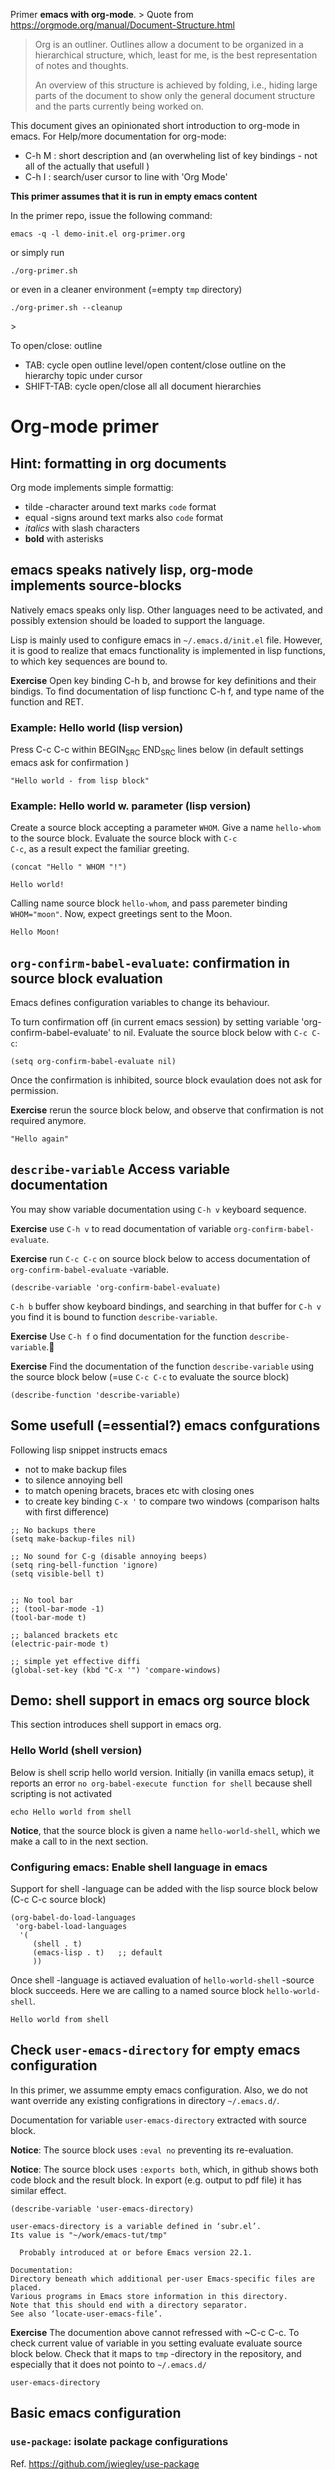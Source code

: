 Primer  *emacs with org-mode*.
>
Quote from https://orgmode.org/manual/Document-Structure.html

#+begin_quote
Org is an outliner. Outlines allow a document to be organized in a
hierarchical structure, which, least for me, is the best
representation of notes and thoughts.

An overview of this structure is achieved by folding, i.e., hiding
large parts of the document to show only the general document
structure and the parts currently being worked on. 
#+end_quote

This document gives an opinionated short introduction to org-mode in
emacs. For Help/more documentation for org-mode:
- C-h M : short description and (an overwheling list of key bindings -
  not all of the actually that usefull )
- C-h I : search/user cursor to line with 'Org Mode' 

*This primer assumes that it is run in empty emacs content*

In the primer repo, issue the following command:
#+begin_example
emacs -q -l demo-init.el org-primer.org
#+end_example

or simply run

#+begin_example
./org-primer.sh 
#+end_example

or even in a cleaner environment (=empty ~tmp~ directory)

#+begin_example
./org-primer.sh --cleanup
#+end_example>

To open/close: outline 
- TAB: cycle open outline level/open content/close outline on the
  hierarchy topic under cursor
- SHIFT-TAB: cycle open/close all all document hierarchies

* Org-mode primer
** Hint: formatting in org documents

Org mode implements simple formattig:

- tilde -character around text marks ~code~ format
- equal -signs around text marks also =code= format
- /italics/ with slash characters
- *bold* with asterisks 

** emacs speaks natively lisp, org-mode implements source-blocks
Natively emacs speaks only lisp. Other languages need to be activated,
and possibly extension should be loaded to support the language.

Lisp is mainly used to configure emacs in =~/.emacs.d/init.el= file.
However, it is good to realize that emacs functionality is implemented
in lisp functions, to which key sequences are bound to.

*Exercise* Open key binding C-h b, and browse for key definitions and
their bindigs. To find documentation of lisp functionc C-h f, and type
name of the function and RET.

*** Example: Hello world (lisp version)

 Press C-c C-c within BEGIN_SRC END_SRC lines below (in default
 settings emacs ask for confirmation )
 
 #+BEGIN_SRC elisp :eval no-export
 "Hello world - from lisp block"
 #+END_SRC

*** Example: Hello world  w. parameter (lisp version)

Create a source block accepting a parameter ~WHOM~. Give a name
~hello-whom~ to the source block. Evaluate the source block with ~C-c
C-c~, as a result expect the familiar greeting.

 #+name: hello-whom
 #+BEGIN_SRC elisp :var WHOM="world"
 (concat "Hello " WHOM "!")
 #+END_SRC

 #+RESULTS: hello-whom
 : Hello world!


Calling name source block ~hello-whom~, and pass paremeter binding
~WHOM="moon"~. Now, expect greetings sent to the Moon.

#+call: hello-whom(WHOM="Moon")

#+RESULTS:
: Hello Moon!
** ~org-confirm-babel-evaluate~: confirmation in source block evaluation 

Emacs defines configuration variables to change its behaviour.

To turn confirmation off (in current emacs session) by setting
variable 'org-confirm-babel-evaluate' to nil. Evaluate the source
block below with ~C-c C-c~:

#+BEGIN_SRC elisp :eval no-export
(setq org-confirm-babel-evaluate nil)
#+END_SRC

#+RESULTS:

Once the confirmation is inhibited, source block evaulation does not
ask for permission.

*Exercise* rerun the source block below, and observe that confirmation
is not required anymore.

#+BEGIN_SRC elisp :eval no-export
"Hello again"
#+END_SRC

#+RESULTS:
: Hello again

** ~describe-variable~ Access variable documentation

You may show variable documentation using ~C-h v~ keyboard sequence.

*Exercise* use ~C-h v~ to read documentation of variable
~org-confirm-babel-evaluate~.

*Exercise* run ~C-c C-c~ on source block below to access documentation
of ~org-confirm-babel-evaluate~ -variable.

#+BEGIN_SRC elisp :eval no-export
(describe-variable 'org-confirm-babel-evaluate)
#+END_SRC

~C-h b~ buffer show keyboard bindings, and searching in that buffer for
~C-h v~ you find it is bound to function ~describe-variable~.

*Exercise* Use ~C-h f~ o find documentation for the function
~describe-variable~.

*Exercise* Find the documentation of the function ~describe-variable~
using the source block below (=use ~C-c C-c~ to evaluate the source block)

#+BEGIN_SRC elisp :eval no-export 
(describe-function 'describe-variable)
#+END_SRC

#+RESULTS:
#+begin_example
describe-variable is an autoloaded interactive compiled Lisp function
in ‘help-fns.el’.

Its keys are remapped to ‘counsel-describe-variable’.  Without this
remapping, it would be bound to C-h v, <f1> v, <help> v, <menu-bar>
<help-menu> <describe> <describe-variable>.

(describe-variable VARIABLE &optional BUFFER FRAME)

Display the full documentation of VARIABLE (a symbol).
Returns the documentation as a string, also.
If VARIABLE has a buffer-local value in BUFFER or FRAME
(default to the current buffer and current frame),
it is displayed along with the global value.
#+end_example

** Some usefull (=essential?) emacs confgurations

Following lisp snippet instructs emacs
- not to make backup files
- to silence annoying bell
- to match opening bracets, braces etc with closing ones
- to create key binding ~C-x '~ to compare two windows (comparison halts
  with first difference)


#+BEGIN_SRC elisp :eval no-export
;; No backups there
(setq make-backup-files nil)

;; No sound for C-g (disable annoying beeps)
(setq ring-bell-function 'ignore)
(setq visible-bell t)

 
;; No tool bar
;; (tool-bar-mode -1)
(tool-bar-mode t)

;; balanced brackets etc
(electric-pair-mode t)

;; simple yet effective diffi
(global-set-key (kbd "C-x '") 'compare-windows)
#+END_SRC

#+RESULTS:
: compare-windows

** Demo: shell support in emacs org source block
This section introduces shell support in emacs org.
*** Hello World (shell version)
 
 Below is shell scrip hello world version. Initially (in vanilla emacs
 setup), it reports an error ~no org-babel-execute function for shell~
 because shell scripting is not activated

 #+name: hello-world-shell
 #+BEGIN_SRC shell
 echo Hello world from shell
 #+END_SRC

*Notice*, that the source block is given a name ~hello-world-shell~,
which we make a call to in the next section.

*** Configuring emacs: Enable shell language in emacs

Support for shell -language can be added with the lisp source block
below (C-c C-c source block)

#+BEGIN_SRC elisp :eval no-export
 (org-babel-do-load-languages
  'org-babel-load-languages
   '( 
      (shell . t)
      (emacs-lisp . t)   ;; default
      ))
#+END_SRC

#+RESULTS:

Once shell -language is actiaved evaluation of ~hello-world-shell~
-source block succeeds. Here we are calling to a named source block
~hello-world-shell~.
#+call: hello-world-shell()

#+RESULTS:
: Hello world from shell

** Check ~user-emacs-directory~ for empty emacs configuration

In this primer, we assumme empty emacs configuration. Also, we do not
want override any existing configrations in directory =~/.emacs.d/=.

Documentation for variable ~user-emacs-directory~ extracted with
source block. 

*Notice*: The source block uses ~:eval no~ preventing its
re-evaluation.


*Notice*: The source block uses ~:exports both~, which, in github
shows both code block and the result block. In export (e.g. output to
pdf file) it has similar effect.


#+BEGIN_SRC elisp :eval no :exports both
(describe-variable 'user-emacs-directory)
#+END_SRC

#+RESULTS:
#+begin_example
user-emacs-directory is a variable defined in ‘subr.el’.
Its value is "~/work/emacs-tut/tmp"

  Probably introduced at or before Emacs version 22.1.

Documentation:
Directory beneath which additional per-user Emacs-specific files are placed.
Various programs in Emacs store information in this directory.
Note that this should end with a directory separator.
See also ‘locate-user-emacs-file’.
#+end_example


*Exercise* The documention above cannot refressed with ~C-c C-c.  To
check current value of variable in you setting evaluate evaluate
source block below.  Check that it maps to ~tmp~ -directory in the
repository, and especially that it does not pointo to =~/.emacs.d/=

 #+BEGIN_SRC elisp
 user-emacs-directory
 #+END_SRC

** Basic emacs configuration
*** ~use-package~: isolate package configurations

 Ref. [[https://github.com/jwiegley/use-package]]

 #+BEGIN_QUOTE
 The use-package macro allows you to isolate package configuration in
 your .emacs file in a way that is both performance-oriented and, well,
 tidy

 #+END_QUOTE

 Add repositories as instructed in
 https://www.emacswiki.org/emacs/ELPA. Install use-package, unless it
 is already installed.

 *Notice* If ~use-package~ has not been installed, the evaluating
  source block below downloads the package from emacs
  repositories. You may notice messages flickering on editor bottom
  row.

 #+BEGIN_SRC elisp
   ;; Packages: https://www.emacswiki.org/emacs/ELPA
   (package-initialize)
   (require 'package)
   (add-to-list 'package-archives '("melpa" . "https://melpa.org/packages/"))
   (add-to-list 'package-archives '("elpa" . "https://elpa.gnu.org/packages/"))
   (add-to-list 'package-archives '("org" . "http://orgmode.org/elpa/") t) ; Org-mode's repository

   (unless (package-installed-p 'use-package)
     (package-refresh-contents)
     (package-install 'use-package)
   )

   (setq use-package-always-ensure t)
   ;; (require 'use-package)
   ;; ;; To activate
   ;; ;; - enable command-log-mode in buffer
   ;; ;; - run clm/toggle-command-log-buffer
   ;; (use-package command-log-mode)
 #+END_SRC

 #+RESULTS:
 : t

*** ~undo-tree~ - C-z keybinding

Undo mechamism, which comes bundled with emacs is somewhat
convoluted. Following snippet more intuitive way for backtracking.

Ref: [[https://elpa.gnu.org/packages/undo-tree.html]]

#+BEGIN_SRC elisp

    (use-package undo-tree
      :ensure t
      :init
      (global-undo-tree-mode)
      )

  (global-set-key (kbd "C-z") 'undo)
  ;; make ctrl-Z redo
  (defalias 'redo 'undo-tree-redo)
  (global-set-key (kbd "C-S-z") 'redo)
  
#+END_SRC

#+RESULTS:
: redo

Now:
- C-z : undo
- C-S-z : redo
- C-x U : undo tree

#+RESULTS:
: redo

*** ~org-mode~: language support & tangle helper

Home page: https://orgmode.org/

#+BEGIN_QUOTE
A GNU Emacs major mode for keeping notes, authoring documents,
computational notebooks, literate programming, maintaining to-do
lists, planning projects, and more — in a fast and effective plain
text system.
#+END_QUOTE

#+BEGIN_SRC elisp
  (use-package org
    :bind (("C-c b" . org-babel-tangle-block))
    :config
    (defun org-babel-tangle-block()
      (interactive)
      (let ((current-prefix-arg '(4)))
	(call-interactively 'org-babel-tangle)
	))
    :custom
    ;; customize languages which can be evaluated in Org buffers.
    (org-babel-load-languages	'(
	(shell . t)
	(emacs-lisp . t)))
  )
#+END_SRC

#+RESULTS:
: org-babel-tangle-block


The code above defines key binging ~C-c b~ to run lisp function
~org-babel-tangle-block~, which writes block under point to a
file. Later, we are using this function to write yas-snippets
(=templates in emacs) to snippet directory.

*** Example: Output source block to file: tangle

Define a named source block ~ls-tmp~ to show content of ~tmp~
-directory
#+name: ls-tmp
#+BEGIN_SRC bash :eval no-export :results output
ls -ltr tmp
#+END_SRC


Expect that initially there is not a file ~demo.txt~ in ~tmp~ -
directory.

#+RESULTS: ls-tmp
: total 107
: drwxrwxr-x  3 jj jj     3 kesä    4 10:41 snippets
: -rw-rw-r--  1 jj jj 27504 kesä    4 14:45 demo2.png
: -rw-rw-r--  1 jj jj 27504 kesä    4 14:47 deployment.png
: drwxrwxr-x 19 jj jj    21 kesä    4 17:00 elpa
: -rw-rw-r--  1 jj jj  1123 kesä    4 17:01 tramp
: -rw-rw-r--  1 jj jj 27504 kesä    4 17:03 plantuml-demo1.png
: -rw-------  1 jj jj   351 kesä    4 18:02 recentf



*Exercise* Move point (=cursor) to the source block below and use key
binding ~C-c b~ to tangle (=output) file ~tmp/demo.txt~. ~C-c b~
-keybinding was defined earlier, when configuring org-mode.

#+begin_src txt :tangle tmp/demo.txt
Tangled from org-primer - CHANGES WILL BE OVERRIDDEN
#+end_src


Rerun ls-tmp, and expect to see ~tmp/demo.txt~ -file created.
#+call: ls-tmp()

#+RESULTS:
: total 108
: drwxrwxr-x  3 jj jj     3 kesä    4 10:41 snippets
: -rw-rw-r--  1 jj jj 27504 kesä    4 14:45 demo2.png
: -rw-rw-r--  1 jj jj 27504 kesä    4 14:47 deployment.png
: drwxrwxr-x 19 jj jj    21 kesä    4 17:00 elpa
: -rw-rw-r--  1 jj jj  1123 kesä    4 17:01 tramp
: -rw-rw-r--  1 jj jj 27504 kesä    4 17:03 plantuml-demo1.png
: -rw-------  1 jj jj   351 kesä    4 18:02 recentf
: -rw-rw-r--  1 jj jj    53 kesä    4 22:06 demo.txt

Cleanup demo file (for the next round :)
#+BEGIN_SRC bash :eval no-export :results output
rm -f tmp/demo.txt
#+END_SRC

#+RESULTS:

*** ~yas-snippet~: a template system for Emacs
    :PROPERTIES:
    :CUSTOM_ID: config-yas-snippet
    :END:

Ref: https://github.com/joaotavora/yasnippet

#+BEGIN_QUOTE
YASnippet is a template system for Emacs. It allows you to type an
abbreviation and automatically expand it into function
templates. Bundled language templates include: C, C++, C#, Perl,
Python, Ruby, SQL, LaTeX, HTML, CSS and more
#+END_QUOTE

Example configuration:
https://www.reddit.com/r/emacs/comments/9bvawd/use_yasnippet_via_usepackage/

#+BEGIN_SRC elisp
(use-package yasnippet
 :ensure t
 :config
 (yas-global-mode t)
 (use-package yasnippet-snippets
 :ensure t)
 (define-key yas-minor-mode-map (kbd "<C-tab>") 'yas-expand)
 (define-key yas-minor-mode-map (kbd "<C-S-tab>") 'yas-expand)
 )
#+END_SRC

#+RESULTS:
: t

*** Ensure directory ~tmp/snippets/org-mode~ exists

Bash source block, which ensures ~tmp/snippets/org-mode~ -directory
for yas org-mode template snippets exists.

#+BEGIN_SRC bash
[ -d tmp/snippets/org-mode ] || mkdir -p tmp/snippets/org-mode
#+END_SRC

#+RESULTS:

Initially, or if this primer was started with ~--cleanup~ -option,
snippet directory is empty. 

#+BEGIN_SRC bash :eval no-export :results output
ls -ltr tmp/snippets/org-mode
#+END_SRC

#+RESULTS:

*** Tangle some yas-snippets
**** ~src-bash~: snippet to run bash shell

Tangle following source block into file
~tmp/snippets/org-mode/src-bash~. (Notice somewhat dirtyish trick of
using ,-character to escape first #+END_SRC line.

 #+begin_src txt :tangle tmp/snippets/org-mode/src-bash
 # -*- mode: snippet -*-
 # name: src-bash
 # key: src-bash
 # --


 #+BEGIN_SRC bash :eval no-export :results output
 $0
 ,#+END_SRC
 #+end_src

 Load yas snippets by executing ~C-c C-c~ following source block. You
 may also load yas snippets by running ~M-x~ and typing
 ~yas-reload-all~ to the prompt for function to execute
 #+name: yas-reload
 #+BEGIN_SRC elisp :eval no-export
 (yas-reload-all)
 #+END_SRC

 #+RESULTS: yas-reload
 : [yas] Prepared just-in-time loading of snippets successfully.


Now, after typing ~src-bash~ followed by ~TAB~ should expand to source
block for running shell scripts within emacs. 

Try it below
src-bash

**** ~src-lisp~: snippet to run lisp function

Tangle following source block with ~C-c b~
#+begin_src txt :tangle tmp/snippets/org-mode/src-lisp
# -*- mode: snippet -*-
# name: src-lisp
# key: src-lisp
# --


#+BEGIN_SRC elisp :eval no-export
$0
,#+END_SRC

#+end_src

Make emacs aware of the newly tangled snippet. (Run ~C-c C-c~ on the
~#+call:~ -line)

#+call: yas-reload()

#+RESULTS:
: [yas] Prepared just-in-time loading of snippets successfully.

Test: press TAB end of the line below
src-lisp

**** ~org-var~:  Add property drawer defining header variable

We have already shown, how parameters for source block can be defined
as source block header variables. Parameters can be also be defined in
document topic "drawers" (:PROPERTIES: .. :END: block immediatelly
after topic line.

Create yas snippet ~org-var~ accepting two parameters ~$1~ with
default value ~NAME~ and ~$2~ with default value ~value~.

#+begin_src txt :tangle tmp/snippets/org-mode/org-var
# -*- mode: snippet -*-
# name: org-var
# key: org-var
# --
:PROPERTIES:
:header-args+:   :var  ${1:NAME}="${2:value}"
:END:

$0
 #+end_src


#+call: yas-reload()

 #+RESULTS:
 : [yas] Prepared just-in-time loading of snippets successfully.


***** ~org-var~: test topic for yas-snippet 

Type ~org-var~ followed by ~TAB~, just below topic line above. Accept
default values to define variable ~NAME~.

Test variable value by executing the source block below.
#+BEGIN_SRC bash :eval no-export :results output 
echo NAME=$NAME
#+END_SRC

**** Hint: Edit snippets directly

In this primer, we have been tangling snippets and reloading them
separately, mainly for two reasons
- to minimize external depencies in this document 
- to demonstrate the possiblity to created files using
  org-documents. This may be usefull, for example, when building
  embedded systems without editor support.

Normally, we would browse snippet directory, edit snippets in place,
and allow yas-snippet automagically to reload the modified snippets.

*Exercise*: Follow the link [[file:tmp/snippets/org-mode]] (~C-c C-o~ over
the link, if it does not work use ~C-u C-c C-o~ i.e. prefix the
command), and edit some snippet. Save and observe automagic reload.


*** ~plantuml-mode~: PlantUML is a component that allows you to quickly diagrams

This section assumes that yas-snippets have been installed.


Ref: 
- https://github.com/skuro/plantuml-mode


Tutorial repo contains planuml.jar in jar directory, as show below

#+BEGIN_SRC bash :eval no-export :results output
ls -ltr jar
#+END_SRC

#+RESULTS:
: plantuml-jar-mit-1.2023.7.jar

Activate plantuml support with the following lisp-snippet pointing to
the jar -file in repo directory ~jar~. Config section is instructed in
https://plantuml.com/emacs

#+begin_src elisp :eval no-export
  ;; A major mode for editing PlantUML sources in Emacs
  (use-package plantuml-mode
    :after org
    :config
    ;; Instructions from https://plantuml.com/emacs
    (setq org-plantuml-jar-path (expand-file-name "jar/plantuml-jar-mit-1.2023.7.jar"))
    (setq plantuml-jar-path (expand-file-name "jar/plantuml-jar-mit-1.2023.7.jar"))
    (setq plantuml-default-exec-mode 'jar)
    (add-to-list 'org-src-lang-modes '("plantuml" . plantuml))
    (org-babel-do-load-languages 'org-babel-load-languages '((plantuml . t)))
    )
#+end_src

#+RESULTS:
: t


Example for for UML deployment diagrams found in
https://plantuml.com/deployment-diagram

#+name: plantuml-demo1
#+BEGIN_SRC plantuml :eval no-export :exports code :file tmp/plantuml-demo1.png
  actor actor
  actor/ "actor/"
  agent agent
  artifact artifact
  boundary boundary
  card card
  circle circle
  cloud cloud
  collections collections
  component component
  control control
  database database
  entity entity
  file file
  folder folder
  frame frame
  hexagon hexagon
  interface interface
  label label
  node node
  package package
  person person
  queue queue
  rectangle rectangle
  stack stack
  storage storage
  usecase usecase
  usecase/ "usecase/"
#+END_SRC

#+RESULTS: plantuml-demo1
[[file:tmp/plantuml-demo1.png]]


Tangle ~img-deployment~ yas-snippet block with ~C-c b~. Notice that
the snippet defines two expansion variables. Variable ~$1~ defines
image name defaults to ~deployment~. Variable ~$2~ gives output
directory and default to ~tmp~.

#+begin_src txt :tangle tmp/snippets/org-mode/img-deployment
# -*- mode: snippet -*-
# name: img-deployment
# key: img-deployment
# --

#+name: ${1:deployment}
#+BEGIN_SRC plantuml :eval no-export :exports results :file ${2:tmp}/$1.png
  actor actor
  actor/ "actor/"
  agent agent
  artifact artifact
  boundary boundary
  card card
  circle circle
  cloud cloud
  collections collections
  component component
  control control
  database database
  entity entity
  file file
  folder folder
  frame frame
  hexagon hexagon
  interface interface
  label label
  node node
  package package
  person person
  queue queue
  rectangle rectangle
  stack stack
  storage storage
  usecase usecase
  usecase/ "usecase/"
,#+END_SRC
#+end_src

After tanling, reload yas-snippets by calling yas-reload
#+call: yas-reload()

#+RESULTS:
: [yas] Prepared just-in-time loading of snippets successfully.


Press ~TAB~ end of next line to create yas-snippet.
img-deployment

*** ~ivy~: generic completion mechanism for Emacs

#+begin_quote
Ivy is a generic completion mechanism for Emacs. While it operates
similarly to other completion schemes such as icomplete-mode, Ivy aims
to be more efficient, smaller, simpler, and smoother to use yet highly
customizable.
#+end_quote

References:
- Ivy generic completion mechanism for Emacs: https://github.com/abo-abo/swiper
- Counsel: a collection of Ivy-enhanced versions of common Emacs commands: https://elpa.gnu.org/packages/counsel.html
- Ref: https://www.reddit.com/r/emacs/comments/910pga/tip_how_to_use_ivy_and_its_utilities_in_your/

#+BEGIN_SRC elisp :eval no-export
(use-package counsel
  :after ivy
  :config (counsel-mode))

;; - diminish - keep ivy out of modeline
(use-package ivy
  :defer 0.1
  :diminish
  :bind (("C-c C-r" . ivy-resume)
         ("C-x B" . ivy-switch-buffer-other-window))
  :custom
  (ivy-count-format "(%d/%d) ")
  (ivy-use-virtual-buffers t)
  :config (ivy-mode 1))

#+END_SRC

#+RESULTS:
: ivy-switch-buffer-other-window

Try:
- ~C-x C-f~: file completion list
- ~M-x~: function completions with partial match eg. ~yas sn~ lists
  commands with matches

** Example: ~tramp~: remote access over ssh
*** Example: Source block directives: dir

 Define source named source block ~pwd-ls~, which outputs current
 working directory and show its content.

 #+name: pwd-ls
 #+BEGIN_SRC bash :eval no-export :results output
 pwd
 ls -l
 #+END_SRC

 Expect to see directory where this tutorial is located. Particulary,
 notice that there also a directory ~tmp~

 #+RESULTS: pwd-ls
 #+begin_example
 /home/jj/work/emacs-tut
 total 40
 -rw-rw-r-- 1 jj jj   137 kesä    3 11:28 demo-init.el
 -rw-rw-r-- 1 jj jj  5359 kesä    3 19:34 emacs-primer.org
 -rwxr-xr-x 1 jj jj    40 kesä    4 10:11 emacs-tut.sh
 -rw-rw-r-- 1 jj jj 14373 kesä    4 14:39 org-primer.org
 -rw-rw-r-- 1 jj jj 11218 kesä    4 10:50 org-primer.org~
 -rw-rw-r-- 1 jj jj    55 kesä    3 11:18 README.md
 -rw-rw-r-- 1 jj jj    59 kesä    3 11:19 README.org
 drwxrwxr-x 4 jj jj     6 kesä    4 14:33 tmp
 #+end_example


 Define un-named source block, with the same commands as the named
 source block ~pwd-ls~. However, this source block adds the header
 directive ~:dir tmp~.  As of the effect, this source block runs in
 ~tmp~ directory:

 #+BEGIN_SRC bash :eval no-export :results output :dir tmp
 pwd
 ls 
 #+END_SRC

 #+RESULTS:
 : /home/jj/work/emacs-tut/tmp
 : demo2.png
 : deployment.png
 : elpa
 : plantuml-demo1.png
 : recentf
 : snippets
 : tramp

 Header directives can be added also source block calls. Calling
 ~pwd-ls~ works in current working directory.

 #+call: pwd-ls()

 #+RESULTS:
 #+begin_example
 /home/jj/work/emacs-tut
 total 64
 -rw-rw-r-- 1 jj jj   137 kesä    3 11:28 demo-init.el
 -rw-rw-r-- 1 jj jj     4 kesä    4 18:01 emacs-admin.org
 -rw-rw-r-- 1 jj jj  5853 kesä    4 21:33 emacs-primer.org
 -rw-rw-r-- 1 jj jj  5810 kesä    4 21:17 emacs-primer.org~
 -rwxr-xr-x 1 jj jj   210 kesä    4 18:06 emacs-tut.sh
 -rwxr-xr-x 1 jj jj    40 kesä    4 10:11 emacs-tut.sh~
 drwxrwxr-x 2 jj jj     3 kesä    4 14:57 jar
 -rw-rw-r-- 1 jj jj 23116 kesä    4 22:09 org-primer.org
 -rw-rw-r-- 1 jj jj 22057 kesä    4 21:59 org-primer.org~
 -rw-rw-r-- 1 jj jj    55 kesä    3 11:18 README.md
 -rw-rw-r-- 1 jj jj   440 kesä    4 17:43 README.org
 drwxrwxr-x 4 jj jj    10 kesä    4 22:06 tmp
 #+end_example


 The example belos calls named source block ~pwd-ls~ in the context of
 directory ~tmp~:

 #+call: pwd-ls[:dir tmp]()

 #+RESULTS:
 : /home/jj/work/emacs-tut/tmp
 : total 107
 : -rw-rw-r--  1 jj jj 27504 kesä    4 14:45 demo2.png
 : -rw-rw-r--  1 jj jj 27504 kesä    4 14:47 deployment.png
 : drwxrwxr-x 19 jj jj    21 kesä    4 17:00 elpa
 : -rw-rw-r--  1 jj jj 27504 kesä    4 17:03 plantuml-demo1.png
 : -rw-------  1 jj jj   351 kesä    4 18:02 recentf
 : drwxrwxr-x  3 jj jj     3 kesä    4 10:41 snippets
 : -rw-rw-r--  1 jj jj  1123 kesä    4 17:01 tramp

*** Example: running source block on host machine
    :PROPERTIES:
    :header-args+: :var  IP="192.168.100.100"
    :END:

 This chapter presents, how source block ~:dir~ -directive can even
 make the source block to execute in a different machine.

 In this example we are accessing service with the IP address given in
 the /property drawer/ above. Configure IP address to machine, which
 you have access to.

**** Ping IP

 Show the IP -address we are using:

 #+BEGIN_SRC bash :eval no-export :results output
 echo IP=$IP
 #+END_SRC

 #+RESULTS:
 : IP=192.168.100.100

 Pinging to machine to see that we have TCP/IP connection to it.

 #+BEGIN_SRC bash :eval no-export :results output
 ping -c 3 $IP
 #+END_SRC

 #+RESULTS:
 : PING 192.168.100.100 (192.168.100.100) 56(84) bytes of data.
 : 64 bytes from 192.168.100.100: icmp_seq=1 ttl=64 time=8.65 ms
 : 64 bytes from 192.168.100.100: icmp_seq=2 ttl=64 time=14.6 ms
 : 64 bytes from 192.168.100.100: icmp_seq=3 ttl=64 time=9.72 ms
 : 
 : --- 192.168.100.100 ping statistics ---
 : 3 packets transmitted, 3 received, 0% packet loss, time 2004ms
 : rtt min/avg/max/mdev = 8.646/10.978/14.568/2.575 ms

**** ~src-sed~


 We create a yas-snippet to edit file. The script keeps editions
 wrapped with comment lines to help replacing the changes.

 Tangle the snippet with ~C-c B~
 #+begin_src txt :tangle tmp/snippets/org-mode/src-sed
 # -*- mode: snippet -*-
 # name: src-sed
 # key: src-sed
 # --

 #+BEGIN_SRC bash :eval no-export :results output
 FILE=${1:file_to_edit}
 START="`(concat "added from org-document " (buffer-name) " - start")`"
 END="`(concat "added from org-document " (buffer-name) " - end")`"

 echo "modifying $FILE on host '$(hostname)'"

 sed -i -e "/$START/,/$END/d" $FILE

 cat <<HERE | tee -a $FILE
 # $START
 $0
 # $END
 HERE

 ,#+END_SRC

 #+end_src


 #+call: yas-reload()

 #+RESULTS:
 : [yas] Prepared just-in-time loading of snippets successfully.

**** ~tramp~ with source blocks

 Emacs comes bundled with TRAMP https://www.gnu.org/software/tramp/

 #+begin_quote
 TRAMP stands for “Transparent Remote (file) Access, Multiple Protocol”
 #+end_quote


 #+RESULTS:
 : [yas] Prepared just-in-time loading of snippets successfully.

 Create bash block, which creates ssh alias in =~/.ssh/config=. 

 *Exercise* modify IP address in the source block and evaluate it to
 create ssh alias ~org_primer_demo~

 #+BEGIN_SRC bash :eval no-export :results output
 FILE=~/.ssh/config
 START="added from org-document org-primer.org - start"
 END="added from org-document org-primer.org - end"

 echo "modifying $FILE on host '$(hostname)'"

 sed -i -e "/$START/,/$END/d" $FILE

 cat <<HERE | tee -a $FILE
 # $START
 host org_primer_demo
      user pi
      IdentityFile ~/.ssh/id_rsa
      hostname 192.168.110.150
 # $END
 HERE

 #+END_SRC

 #+RESULTS:
 : modifying /home/jj/.ssh/config on host 'eero'
 : # added from org-document org-primer.org - start
 : host org_primer_demo
 :      user pi
 :      IdentityFile ~/.ssh/id_rsa
 :      hostname 192.168.110.150
 : # added from org-document org-primer.org - end


 Create named source block ~tramp-greeting~, and evaluate it with ~C-c
 C-c~. Expect that greeting is executed on your own host.

 #+name: tramp-greeting
 #+BEGIN_SRC bash :eval no-export :results output :var WHOM="world"
 echo Greetings to $WHOM from $(hostname) on $(date)
 #+END_SRC

 #+RESULTS: tramp-greeting
 : Greetings to world from eero on ma 5.6.2023 14.57.09 +0300


 *Exercise* Distribute your ssh -identity referenced in the alias
 (=~/.ssh/id_rsa=) machine in ~$IP~ -address, e.g. using
 a command such as

 #+begin_example
 ssh-copy-id -i ~/.ssh/id_rsa pi@$IP
 #+end_example

 *Exercise* call source block using ~:dir /ssh:org_primer_demo:~
 -directive. Pass variable ~WHOM="moon"~ to the block. Expect to see
 greeting executed on alias machine.

 #+call: tramp-greeting[:dir /ssh:org_primer_demo:](WHOM="moon")

 #+RESULTS:
 : Greetings to moon from welleri on Mon Jun 5 14:57:19 EEST 2023

*** Remote file access 

Follow link: [[file:tmp]] to open directory tmp on local machine

Follow link: [[/ssh:org_primer_demo:]] open home directory of alias uses
pointed by ~org_primer_demo~ ssh -alias. You may open files and edit
those files "in a  normal way"

*** Local and remote shell

Run ~M-x shell RET~ in this buffer to open eshell in current working
directory. Close the shell with ~C-x k~ (which buffer to close
(=*shell*=), asks for confirmation.


Follow link: [[/ssh:org_primer_demo:]] to open home directory of alias
uses pointed by ~org_primer_demo~ ssh -alias. In that remote buffer
run ~M-x shell RET~ to open remote eshell.






** Deeper into emacs universe

- https://magit.vc/: *warning** you may forget how to use git -CLI
- https://github.com/Silex/docker.el: *warning* you may forget, how to use docker CLI
- https://github.com/necaris/conda.el: essential in emacs+conda  setup
- https://github.com/emacs-lsp/lsp-mode: basis for modern IDE support
- https://github.com/bbatsov/projectile: at some point you find the
  need to manage and navigate document assets
- https://orgmode.org/worg/org-contrib/babel/languages/ob-doc-asymptote.html:
  vector graphics, Love the API <3 <3 
